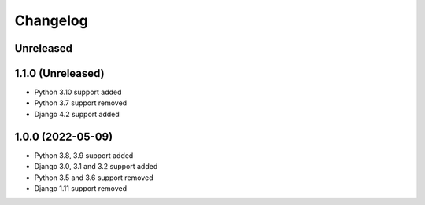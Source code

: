 =========
Changelog
=========

Unreleased
==========

1.1.0 (Unreleased)
==================
* Python 3.10 support added
* Python 3.7 support removed
* Django 4.2 support added


1.0.0 (2022-05-09)
==================
* Python 3.8, 3.9 support added
* Django 3.0, 3.1 and 3.2 support added
* Python 3.5 and 3.6 support removed
* Django 1.11 support removed
